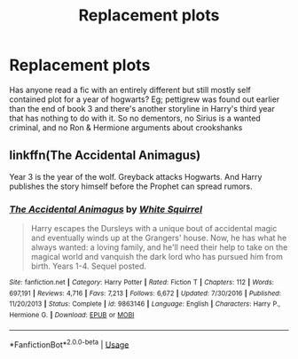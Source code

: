 #+TITLE: Replacement plots

* Replacement plots
:PROPERTIES:
:Author: Symbiote_Sapphic
:Score: 11
:DateUnix: 1551945665.0
:DateShort: 2019-Mar-07
:FlairText: Fic Search
:END:
Has anyone read a fic with an entirely different but still mostly self contained plot for a year of hogwarts? Eg; pettigrew was found out earlier than the end of book 3 and there's another storyline in Harry's third year that has nothing to do with it. So no dementors, no Sirius is a wanted criminal, and no Ron & Hermione arguments about crookshanks


** linkffn(The Accidental Animagus)

Year 3 is the year of the wolf. Greyback attacks Hogwarts. And Harry publishes the story himself before the Prophet can spread rumors.
:PROPERTIES:
:Author: 15_Redstones
:Score: 4
:DateUnix: 1551966200.0
:DateShort: 2019-Mar-07
:END:

*** [[https://www.fanfiction.net/s/9863146/1/][*/The Accidental Animagus/*]] by [[https://www.fanfiction.net/u/5339762/White-Squirrel][/White Squirrel/]]

#+begin_quote
  Harry escapes the Dursleys with a unique bout of accidental magic and eventually winds up at the Grangers' house. Now, he has what he always wanted: a loving family, and he'll need their help to take on the magical world and vanquish the dark lord who has pursued him from birth. Years 1-4. Sequel posted.
#+end_quote

^{/Site/:} ^{fanfiction.net} ^{*|*} ^{/Category/:} ^{Harry} ^{Potter} ^{*|*} ^{/Rated/:} ^{Fiction} ^{T} ^{*|*} ^{/Chapters/:} ^{112} ^{*|*} ^{/Words/:} ^{697,191} ^{*|*} ^{/Reviews/:} ^{4,716} ^{*|*} ^{/Favs/:} ^{7,213} ^{*|*} ^{/Follows/:} ^{6,672} ^{*|*} ^{/Updated/:} ^{7/30/2016} ^{*|*} ^{/Published/:} ^{11/20/2013} ^{*|*} ^{/Status/:} ^{Complete} ^{*|*} ^{/id/:} ^{9863146} ^{*|*} ^{/Language/:} ^{English} ^{*|*} ^{/Characters/:} ^{Harry} ^{P.,} ^{Hermione} ^{G.} ^{*|*} ^{/Download/:} ^{[[http://www.ff2ebook.com/old/ffn-bot/index.php?id=9863146&source=ff&filetype=epub][EPUB]]} ^{or} ^{[[http://www.ff2ebook.com/old/ffn-bot/index.php?id=9863146&source=ff&filetype=mobi][MOBI]]}

--------------

*FanfictionBot*^{2.0.0-beta} | [[https://github.com/tusing/reddit-ffn-bot/wiki/Usage][Usage]]
:PROPERTIES:
:Author: FanfictionBot
:Score: 2
:DateUnix: 1551966210.0
:DateShort: 2019-Mar-07
:END:
